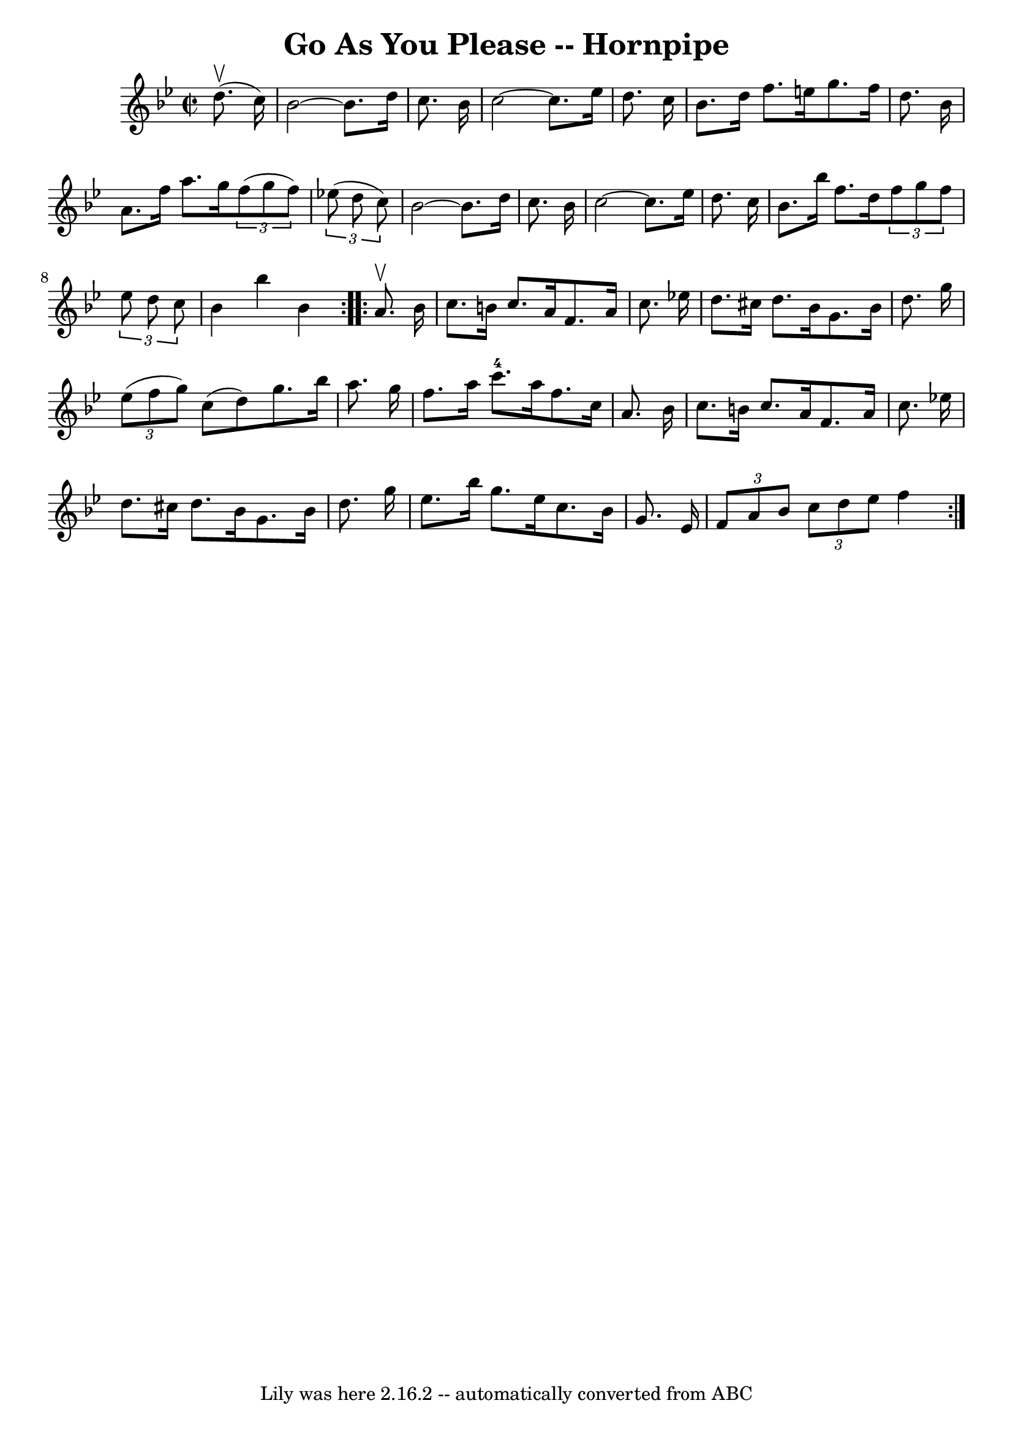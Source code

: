 \version "2.7.40"
\header {
	book = "Cole's 1000 Fiddle Tunes"
	crossRefNumber = "1"
	footnotes = ""
	tagline = "Lily was here 2.16.2 -- automatically converted from ABC"
	title = "Go As You Please -- Hornpipe"
}
voicedefault =  {
\set Score.defaultBarType = "empty"

\repeat volta 2 {
\override Staff.TimeSignature #'style = #'C
 \time 2/2 \key bes \major     d''8. (^\upbow   c''16  -) \bar "|"   bes'2   ~  
  bes'8.    d''16    c''8.    bes'16  \bar "|"   c''2   ~    c''8.    ees''16   
 d''8.    c''16  \bar "|"     bes'8.    d''16    f''8.    e''16    g''8.    
f''16    d''8.    bes'16  \bar "|"   a'8.    f''16    a''8.    g''16    
\times 2/3 {   f''8 (   g''8    f''8  -) }   \times 2/3 {   ees''!8 (   d''8    
c''8  -) } \bar "|"     bes'2   ~    bes'8.    d''16    c''8.    bes'16  
\bar "|"   c''2   ~    c''8.    ees''16    d''8.    c''16  \bar "|"     bes'8.  
  bes''16    f''8.    d''16    \times 2/3 {   f''8    g''8    f''8  }   
\times 2/3 {   ees''8    d''8    c''8  } \bar "|"   bes'4    bes''4    bes'4  } 
    \repeat volta 2 {   a'8. ^\upbow   bes'16  \bar "|"   c''8.    b'16    
c''8.    a'16    f'8.    a'16    c''8.    ees''!16  \bar "|"   d''8.    cis''16 
   d''8.    bes'16    g'8.    bes'16    d''8.    g''16  \bar "|"     
\times 2/3 {   ees''8 (   f''8    g''8  -) }   c''8 (   d''8  -)   g''8.    
bes''16    a''8.    g''16  \bar "|"   f''8.    a''16    c'''8.-4   a''16    
f''8.    c''16    a'8.    bes'16  \bar "|"     c''8.    b'16    c''8.    a'16   
 f'8.    a'16    c''8.    ees''!16  \bar "|"   d''8.    cis''16    d''8.    
bes'16    g'8.    bes'16    d''8.    g''16  \bar "|"     ees''8.    bes''16    
g''8.    ees''16    c''8.    bes'16    g'8.    ees'16  \bar "|" \times 2/3 {   
f'8    a'8    bes'8  }   \times 2/3 {   c''8    d''8    ees''8  }   f''4  }   
}

\score{
    <<

	\context Staff="default"
	{
	    \voicedefault 
	}

    >>
	\layout {
	}
	\midi {}
}
